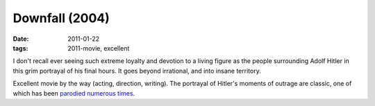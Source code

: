 Downfall (2004)
===============

:date: 2011-01-22
:tags: 2011-movie, excellent



I don't recall ever seeing such extreme loyalty and devotion to a living
figure as the people surrounding Adolf Hitler in this grim portrayal of
his final hours. It goes beyond irrational, and into insane territory.

Excellent movie by the way (acting, direction, writing). The portrayal
of Hitler's moments of outrage are classic, one of which has been
`parodied numerous times`__.


__ http://news.bbc.co.uk/2/hi/uk_news/magazine/8617454.stm
